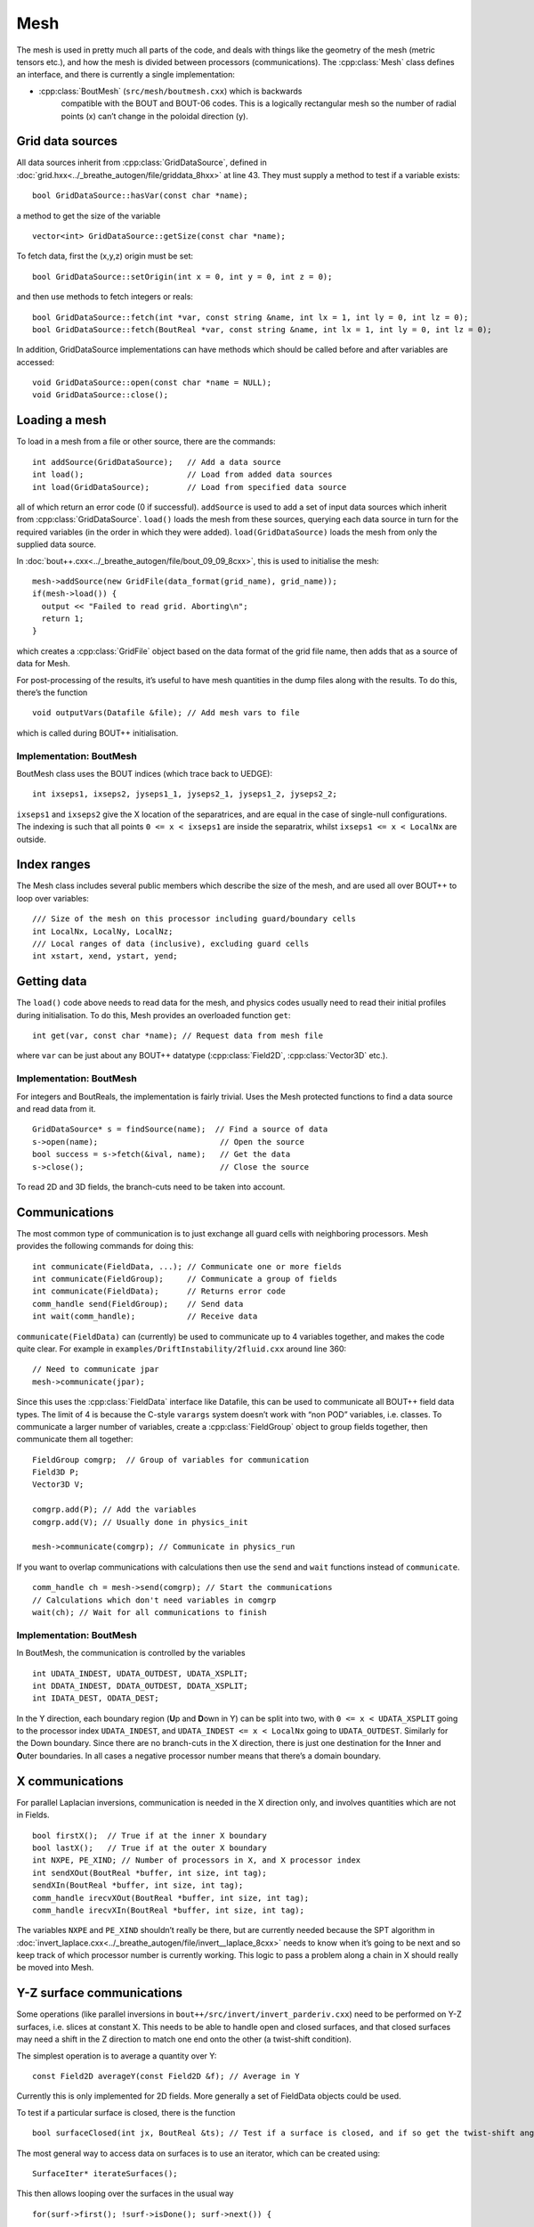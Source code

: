 Mesh
====

The mesh is used in pretty much all parts of the code, and deals with
things like the geometry of the mesh (metric tensors etc.), and how
the mesh is divided between processors (communications). The
:cpp:class:`Mesh` class defines an interface, and there is currently a
single implementation:

- :cpp:class:`BoutMesh` (``src/mesh/boutmesh.cxx``) which is backwards
   compatible with the BOUT and BOUT-06 codes. This is a logically
   rectangular mesh so the number of radial points (x) can’t change in
   the poloidal direction (y).

Grid data sources
-----------------

All data sources inherit from :cpp:class:`GridDataSource`, defined in
:doc:`grid.hxx<../_breathe_autogen/file/griddata_8hxx>` at
line 43. They must supply a method to test if a variable exists:

::

    bool GridDataSource::hasVar(const char *name);

a method to get the size of the variable

::

    vector<int> GridDataSource::getSize(const char *name);

To fetch data, first the (x,y,z) origin must be set:

::

    bool GridDataSource::setOrigin(int x = 0, int y = 0, int z = 0);

and then use methods to fetch integers or reals:

::

    bool GridDataSource::fetch(int *var, const string &name, int lx = 1, int ly = 0, int lz = 0);
    bool GridDataSource::fetch(BoutReal *var, const string &name, int lx = 1, int ly = 0, int lz = 0);

In addition, GridDataSource implementations can have methods which
should be called before and after variables are accessed:

::

    void GridDataSource::open(const char *name = NULL);
    void GridDataSource::close();

Loading a mesh
--------------

To load in a mesh from a file or other source, there are the commands:

::

    int addSource(GridDataSource);   // Add a data source
    int load();                      // Load from added data sources
    int load(GridDataSource);        // Load from specified data source

all of which return an error code (0 if successful). ``addSource`` is
used to add a set of input data sources which inherit from
:cpp:class:`GridDataSource`. ``load()`` loads the mesh from these
sources, querying each data source in turn for the required variables
(in the order in which they were added). ``load(GridDataSource)``
loads the mesh from only the supplied data source.

In :doc:`bout++.cxx<../_breathe_autogen/file/bout_09_09_8cxx>`, this
is used to initialise the mesh:

::

    mesh->addSource(new GridFile(data_format(grid_name), grid_name));
    if(mesh->load()) {
      output << "Failed to read grid. Aborting\n";
      return 1;
    }

which creates a :cpp:class:`GridFile` object based on the data format
of the grid file name, then adds that as a source of data for Mesh.

For post-processing of the results, it’s useful to have mesh quantities
in the dump files along with the results. To do this, there’s the
function

::

    void outputVars(Datafile &file); // Add mesh vars to file

which is called during BOUT++ initialisation.

Implementation: BoutMesh
~~~~~~~~~~~~~~~~~~~~~~~~

BoutMesh class uses the BOUT indices (which trace back to UEDGE):

::

    int ixseps1, ixseps2, jyseps1_1, jyseps2_1, jyseps1_2, jyseps2_2;

``ixseps1`` and ``ixseps2`` give the X location of the separatrices, and
are equal in the case of single-null configurations. The indexing is
such that all points ``0 <= x < ixseps1`` are inside the separatrix,
whilst ``ixseps1 <= x < LocalNx`` are outside.

Index ranges
------------

The Mesh class includes several public members which describe the size
of the mesh, and are used all over BOUT++ to loop over variables:

::

    /// Size of the mesh on this processor including guard/boundary cells
    int LocalNx, LocalNy, LocalNz;
    /// Local ranges of data (inclusive), excluding guard cells
    int xstart, xend, ystart, yend;

Getting data
------------

The ``load()`` code above needs to read data for the mesh, and physics
codes usually need to read their initial profiles during initialisation.
To do this, Mesh provides an overloaded function ``get``:

::

    int get(var, const char *name); // Request data from mesh file

where ``var`` can be just about any BOUT++ datatype
(:cpp:class:`Field2D`, :cpp:class:`Vector3D` etc.).

Implementation: BoutMesh
~~~~~~~~~~~~~~~~~~~~~~~~

For integers and BoutReals, the implementation is fairly trivial. Uses
the Mesh protected functions to find a data source and read data from
it.

::

    GridDataSource* s = findSource(name);  // Find a source of data
    s->open(name);                          // Open the source
    bool success = s->fetch(&ival, name);   // Get the data
    s->close();                             // Close the source

To read 2D and 3D fields, the branch-cuts need to be taken into account.

Communications
--------------

The most common type of communication is to just exchange all guard
cells with neighboring processors. Mesh provides the following commands
for doing this:

::

    int communicate(FieldData, ...); // Communicate one or more fields
    int communicate(FieldGroup);     // Communicate a group of fields
    int communicate(FieldData);      // Returns error code
    comm_handle send(FieldGroup);    // Send data
    int wait(comm_handle);           // Receive data

``communicate(FieldData)`` can (currently) be used to communicate up to
4 variables together, and makes the code quite clear. For example in
``examples/DriftInstability/2fluid.cxx`` around line 360:

::

    // Need to communicate jpar
    mesh->communicate(jpar);

Since this uses the :cpp:class:`FieldData` interface like Datafile,
this can be used to communicate all BOUT++ field data types. The limit
of 4 is because the C-style ``varargs`` system doesn’t work with “non
POD” variables, i.e. classes. To communicate a larger number of
variables, create a :cpp:class:`FieldGroup` object to group fields
together, then communicate them all together:

::

    FieldGroup comgrp;  // Group of variables for communication
    Field3D P;
    Vector3D V;

    comgrp.add(P); // Add the variables
    comgrp.add(V); // Usually done in physics_init

    mesh->communicate(comgrp); // Communicate in physics_run

If you want to overlap communications with calculations then use the
``send`` and ``wait`` functions instead of ``communicate``.

::

    comm_handle ch = mesh->send(comgrp); // Start the communications
    // Calculations which don't need variables in comgrp
    wait(ch); // Wait for all communications to finish

Implementation: BoutMesh
~~~~~~~~~~~~~~~~~~~~~~~~

In BoutMesh, the communication is controlled by the variables

::

    int UDATA_INDEST, UDATA_OUTDEST, UDATA_XSPLIT;
    int DDATA_INDEST, DDATA_OUTDEST, DDATA_XSPLIT;
    int IDATA_DEST, ODATA_DEST;

In the Y direction, each boundary region (**U**\ p and **D**\ own in Y)
can be split into two, with ``0 <= x < UDATA_XSPLIT`` going to the
processor index ``UDATA_INDEST``, and ``UDATA_INDEST <= x < LocalNx`` going
to ``UDATA_OUTDEST``. Similarly for the Down boundary. Since there are
no branch-cuts in the X direction, there is just one destination for the
**I**\ nner and **O**\ uter boundaries. In all cases a negative
processor number means that there’s a domain boundary.

X communications
----------------

For parallel Laplacian inversions, communication is needed in the X
direction only, and involves quantities which are not in Fields.

::

    bool firstX();  // True if at the inner X boundary
    bool lastX();   // True if at the outer X boundary
    int NXPE, PE_XIND; // Number of processors in X, and X processor index
    int sendXOut(BoutReal *buffer, int size, int tag);
    sendXIn(BoutReal *buffer, int size, int tag);
    comm_handle irecvXOut(BoutReal *buffer, int size, int tag);
    comm_handle irecvXIn(BoutReal *buffer, int size, int tag);

The variables ``NXPE`` and ``PE_XIND`` shouldn’t really be there, but
are currently needed because the SPT algorithm in :doc:`invert_laplace.cxx<../_breathe_autogen/file/invert__laplace_8cxx>`
needs to know when it’s going to be next and so keep track of which
processor number is currently working. This logic to pass a problem
along a chain in X should really be moved into Mesh.

Y-Z surface communications
--------------------------

Some operations (like parallel inversions in
``bout++/src/invert/invert_parderiv.cxx``) need to be performed on Y-Z
surfaces, i.e. slices at constant X. This needs to be able to handle
open and closed surfaces, and that closed surfaces may need a shift in
the Z direction to match one end onto the other (a twist-shift
condition).

The simplest operation is to average a quantity over Y:

::

    const Field2D averageY(const Field2D &f); // Average in Y

Currently this is only implemented for 2D fields. More generally a set
of FieldData objects could be used.

To test if a particular surface is closed, there is the function

::

    bool surfaceClosed(int jx, BoutReal &ts); // Test if a surface is closed, and if so get the twist-shift angle

The most general way to access data on surfaces is to use an iterator,
which can be created using:

::

    SurfaceIter* iterateSurfaces();

This then allows looping over the surfaces in the usual way

::

    for(surf->first(); !surf->isDone(); surf->next()) {
      ...
    }

**NB**: This iterator splits the surfaces between processors, so each
individual processor will iterate over a different set of surfaces. This
is to allow automatic load balancing when gathering and scattering data
from an entire surface onto one processor using:

::

    surf->gather(FieldData, BoutReal *recvbuffer);
    surf->scatter(BoutReal *sendbuffer, Field result);

The buffer is assumed to be large enough to hold all the data. To get
the number of points in Y for this surface, use

::

    int ysize = surf->ysize();

To test if the surface is closed, there’s the test

::

    bool surf->closed(BoutReal &ts)

which returns true if the surface is closed, along with the twist-shift
angle.

Initial profiles
----------------

The initial profiles code needs to construct a solution which is smooth
everywhere, with a form of perturbation specified in the input file for
each direction. In order to do this, it needs a continuous function to
use as an index. This is supplied by the functions:

::

    BoutReal GlobalX(int jx); // Continuous X index between 0 and 1
    BoutReal GlobalY(int jy); // Continuous Y index (0 -> 1)

which take a local x or y index and return a globally continuous x or y
index.

Differencing
------------

The mesh spacing is given by the public members

::

    // These used for differential operators
    Field2D dx, dy;
    Field2D d2x, d2y;    // 2nd-order correction for non-uniform meshes
    BoutReal zlength, dz;    // Derived from options (in radians)

Metrics
-------

The contravariant and covariant metric tensor components are public
members of :cpp:class:`Mesh`:

::

    // Contravariant metric tensor (g^{ij})
    Field2D g11, g22, g33, g12, g13, g23; // These are read in grid.cxx

    // Covariant metric tensor
    Field2D g_11, g_22, g_33, g_12, g_13, g_23;

    int calcCovariant();     // Invert contravatiant metric to get covariant
    int calcContravariant(); // Invert covariant metric to get contravariant

If only one of these sets is modified by an external code, then
``calc_covariant`` and ``calc_contravariant`` can be used to calculate
the other (uses Gauss-Jordan currently).

From the metric tensor components, Mesh calculates several other useful
quantities:

::

    int jacobian(); // Calculate J and Bxy
    Field2D J; // Jacobian
    Field2D Bxy; // Magnitude of B = nabla z times nabla x

    /// Calculate differential geometry quantities from the metric tensor
    int geometry();

    // Christoffel symbol of the second kind (connection coefficients)
    Field2D G1_11, G1_22, G1_33, G1_12, G1_13;
    Field2D G2_11, G2_22, G2_33, G2_12, G2_23;
    Field2D G3_11, G3_22, G3_33, G3_13, G3_23;

    Field2D G1, G2, G3;

These quantities are public and accessible everywhere, but this is
because they are needed in a lot of the code. They shouldn’t change
after initialisation, unless the physics model starts doing fancy things
with deforming meshes.

Miscellaneous
-------------

There are some public members of Mesh which are there for some specific
task and don’t really go anywhere else (yet).

To perform radial derivatives in tokamak geometry, interpolation is
needed in the Z direction. This is done by shifting in Z by a phase
factor, performing the derivatives, then shifting back. The following
public variables are currently used for this:

::

    bool ShiftXderivs; // Use shifted X derivatives
    int  ShiftOrder;   // Order of shifted X derivative interpolation
    Field2D zShift;    // Z shift for each point (radians)

    Field2D ShiftTorsion; // d <pitch angle> / dx. Needed for vector differentials (Curl)
    Field2D IntShiftTorsion; // Integrated shear (I in BOUT notation)
    bool IncIntShear; // Include integrated shear (if shifting X)

::

    int  TwistOrder;   // Order of twist-shift interpolation

This determines what order method to use for the interpolation at the
twist-shift location, with ``0`` meaning FFT during communication. Since
this must be 0 at the moment it’s fairly redundant and should be
removed.

A (currently experimental) feature is

::

    bool StaggerGrids;    ///< Enable staggered grids (Centre, Lower). Otherwise all vars are cell centred (default).
